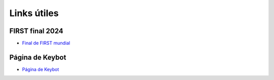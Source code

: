Links útiles
=============

FIRST final 2024
-----------------

- `Final de FIRST mundial <https://youtu.be/usMiJkjY6vQ?si=EbmGcogzA8JxFTVs>`_


Página de Keybot
-----------------

- `Página de Keybot <https://keybot-docs.readthedocs.io/es/latest/>`_
